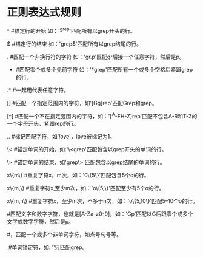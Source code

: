 * 正则表达式规则
  ^  #锚定行的开始 如：'^grep'匹配所有以grep开头的行。

  $  #锚定行的结束 如：'grep$'匹配所有以grep结尾的行。

  .  #匹配一个非换行符的字符 如：'gr.p'匹配gr后接一个任意字符，然后是p。

  *  #匹配零个或多个先前字符 如：'*grep'匹配所有一个或多个空格后紧跟grep的行。

  .*   #一起用代表任意字符。

  []   #匹配一个指定范围内的字符，如'[Gg]rep'匹配Grep和grep。

  [^]  #匹配一个不在指定范围内的字符，如：'[^A-FH-Z]rep'匹配不包含A-R和T-Z的一个字母开头，紧跟rep的行。

  \(..\)  #标记匹配字符，如'\(love\)'，love被标记为1。

  \<      #锚定单词的开始，如:'\<grep'匹配包含以grep开头的单词的行。

  \>      #锚定单词的结束，如'grep\>'匹配包含以grep结尾的单词的行。

  x\{m\}  #重复字符x，m次，如：'0\{5\}'匹配包含5个o的行。

  x\{m,\}  #重复字符x,至少m次，如：'o\{5,\}'匹配至少有5个o的行。

  x\{m,n\}  #重复字符x，至少m次，不多于n次，如：'o\{5,10\}'匹配5--10个o的行。

  \w    #匹配文字和数字字符，也就是[A-Za-z0-9]，如：'G\w*p'匹配以G后跟零个或多个文字或数字字符，然后是p。

  \W    #\w的反置形式，匹配一个或多个非单词字符，如点号句号等。

  \b    #单词锁定符，如: '\bgrep\b'只匹配grep。

